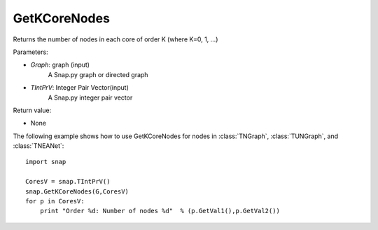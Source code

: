 GetKCoreNodes
'''''''''''''''

.. function:: GetKCoreNodes(Graph, TIntPrV)

Returns the number of nodes in each core of order K (where K=0, 1, ...)

Parameters:

- *Graph*: graph (input)
    A Snap.py graph or directed graph

- *TIntPrV*: Integer Pair Vector(input)
    A Snap.py integer pair vector

Return value:

- None

The following example shows how to use GetKCoreNodes for nodes in
:class:`TNGraph`, :class:`TUNGraph`, and :class:`TNEANet`::

    import snap

    CoresV = snap.TIntPrV()
    snap.GetKCoreNodes(G,CoresV)
    for p in CoresV:
    	print "Order %d: Number of nodes %d"  % (p.GetVal1(),p.GetVal2()) 
